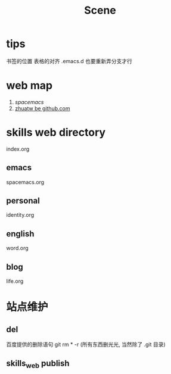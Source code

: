 #+TITLE: Scene

* tips 
书签的位置
表格的对齐
.emacs.d 也要重新弄分支才行

* web map 
1. [[file+emacs:c:/Users/Administrator/skills_web/emacs/spacemacs.org][spacemacs]]
2. [[https://github.com/zhuatw][zhuatw be github.com]]

* skills web directory
index.org 
** emacs
spacemacs.org
** personal
identity.org
** english
word.org
** blog
life.org
* 站点维护

** del
百度提供的删除语句 git rm * -r (所有东西删光光, 当然除了 .git 目录)
** skills_web publish

